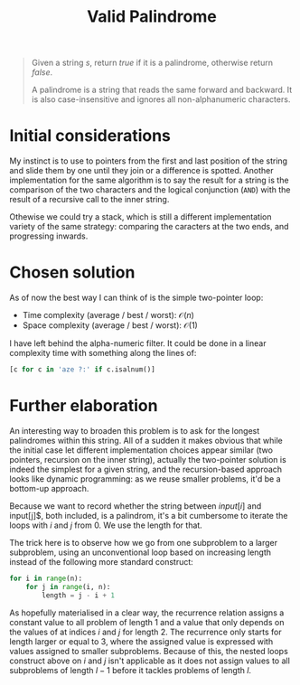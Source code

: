 #+TITLE:Valid Palindrome
#+PROPERTY: header-args :tangle problem_1_valid_palindrom.py
#+STARTUP: latexpreview
#+URL: https://chatgpt.com/c/6790fd9e-ce8c-800e-9dfc-740a244d1b00

#+BEGIN_QUOTE
Given a string $s$, return $true$ if it is a palindrome, otherwise
return $false$.

A palindrome is a string that reads the same forward and backward. It
is also case-insensitive and ignores all non-alphanumeric characters.
#+END_QUOTE

* Initial considerations

My instinct is to use to pointers from the first and last position of
the string and slide them by one until they join or a difference is
spotted. Another implementation for the same algorithm is to say the
result for a string is the comparison of the two characters and the
logical conjunction (=AND=) with the result of a recursive call to the
inner string.

Othewise we could try a stack, which is still a different
implementation variety of the same strategy: comparing the caracters
at the two ends, and progressing inwards.

* Chosen solution

As of now the best way I can think of is the simple two-pointer loop:

- Time complexity (average / best / worst): $\mathcal{O}(n)$
- Space complexity (average / best / worst): $\mathcal{O}(1)$

I have left behind the alpha-numeric filter. It could be done in a
linear complexity time with something along the lines of:

#+BEGIN_SRC python
[c for c in 'aze ?:' if c.isalnum()]
#+END_SRC

* Further elaboration

An interesting way to broaden this problem is to ask for the longest
palindromes within this string. All of a sudden it makes obvious that
while the initial case let different implementation choices appear
similar (two pointers, recursion on the inner string), actually the
two-pointer solution is indeed the simplest for a given string, and
the recursion-based approach looks like dynamic programming: as we
reuse smaller problems, it'd be a bottom-up approach.

Because we want to record whether the string between $input[i]$ and
input[j]$, both included, is a palindrom, it's a bit cumbersome to
iterate the loops with $i$ and $j$ from 0. We use the length for that.

The trick here is to observe how we go from one subproblem to a larger
subproblem, using an unconventional loop based on increasing length
instead of the following more standard construct:

#+BEGIN_SRC python
for i in range(n):
    for j in range(i, n):
        length = j - i + 1
#+END_SRC

As hopefully materialised in a clear way, the recurrence relation
assigns a constant value to all problem of length 1 and a value that
only depends on the values of at indices $i$ and $j$ for length 2. The
recurrence only starts for length larger or equal to $3$, where the
assigned value is expressed with values assigned to smaller
subproblems. Because of this, the nested loops construct above on $i$
and $j$ isn't applicable as it does not assign values to all
subproblems of length $l-1$ before it tackles problems of length $l$.

